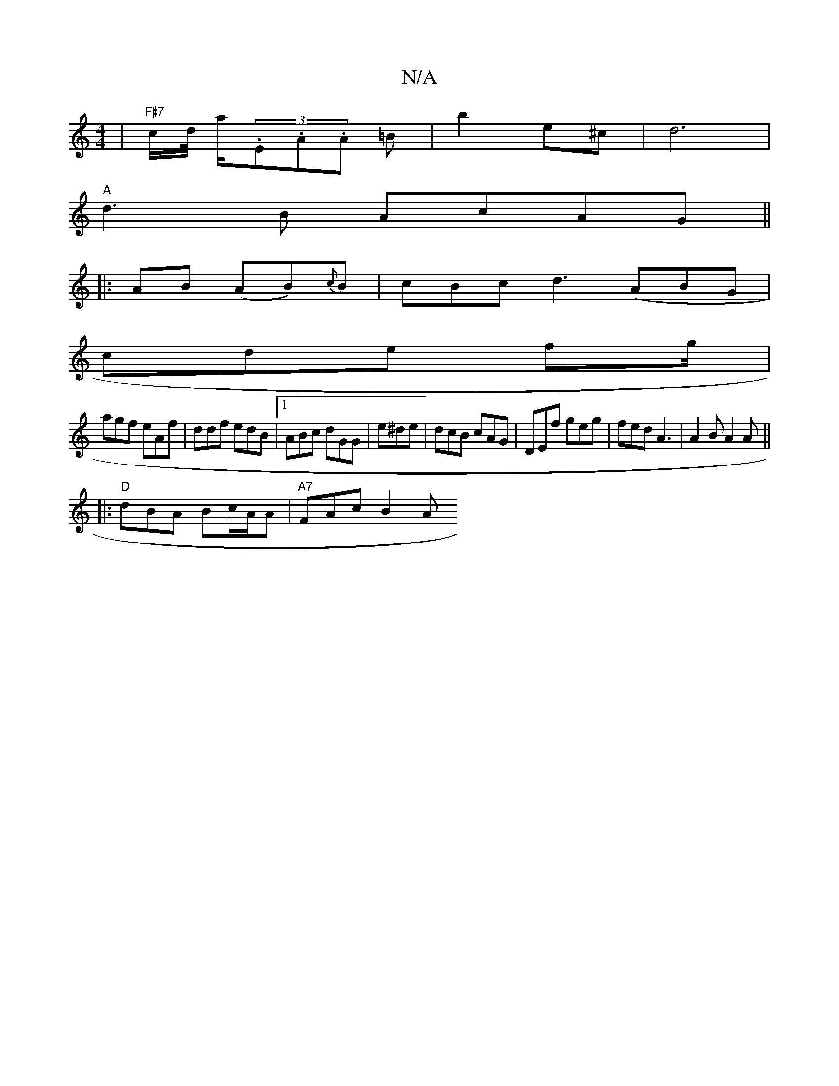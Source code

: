 X:1
T:N/A
M:4/4
R:N/A
K:Cmajor
 |"F#7"c/d// a/2(3.E.A.A =B |b2 e^c | d6 |
"A" d3 B AcAG||
|:AB (AB){c}B | cBc d3 (ABG|
cde fg/|
agf eAf|ddf edB|1 ABc dGG|e^de | dcB cAG | DEf geg | fed A3 | A2B A2 A ||
|:"D"dBA Bc/A/A | "A7"FAc B2A